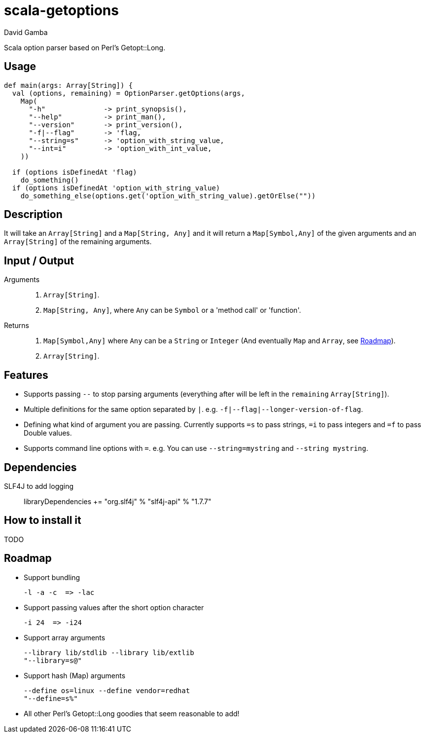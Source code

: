 = scala-getoptions
David Gamba

Scala option parser based on Perl's Getopt::Long.

== Usage

[source,scala]
----
def main(args: Array[String]) {
  val (options, remaining) = OptionParser.getOptions(args,
    Map(
      "-h"              -> print_synopsis(),
      "--help"          -> print_man(),
      "--version"       -> print_version(),
      "-f|--flag"       -> 'flag,
      "--string=s"      -> 'option_with_string_value,
      "--int=i"         -> 'option_with_int_value,
    ))

  if (options isDefinedAt 'flag)
    do_something()
  if (options isDefinedAt 'option_with_string_value)
    do_something_else(options.get('option_with_string_value).getOrElse(""))
----

== Description

It will take an `Array[String]` and a `Map[String, Any]` and it will return a `Map[Symbol,Any]` of the given arguments and an `Array[String]` of the remaining arguments.

== Input / Output

Arguments::
1. `Array[String]`.
2. `Map[String, Any]`, where `Any` can be `Symbol` or a 'method call' or 'function'.

Returns::
1. `Map[Symbol,Any]` where `Any` can be a `String` or `Integer` (And eventually `Map` and `Array`, see <<_roadmap>>).
2. `Array[String]`.

== Features

* Supports passing `--` to stop parsing arguments (everything after will be left in the `remaining` `Array[String]`).

* Multiple definitions for the same option separated by `|`. e.g. `-f|--flag|--longer-version-of-flag`.

* Defining what kind of argument you are passing. Currently supports `=s` to pass strings, `=i` to pass integers and `=f` to pass Double values.

* Supports command line options with `=`. e.g. You can use `--string=mystring` and `--string mystring`.

== Dependencies

SLF4J to add logging::

  libraryDependencies += "org.slf4j" % "slf4j-api" % "1.7.7"

== How to install it

TODO

== Roadmap

* Support bundling

  -l -a -c  => -lac

* Support passing values after the short option character

  -i 24  => -i24

* Support array arguments

  --library lib/stdlib --library lib/extlib
  "--library=s@"

* Support hash (Map) arguments

  --define os=linux --define vendor=redhat
  "--define=s%"

* All other Perl's Getopt::Long goodies that seem reasonable to add!
